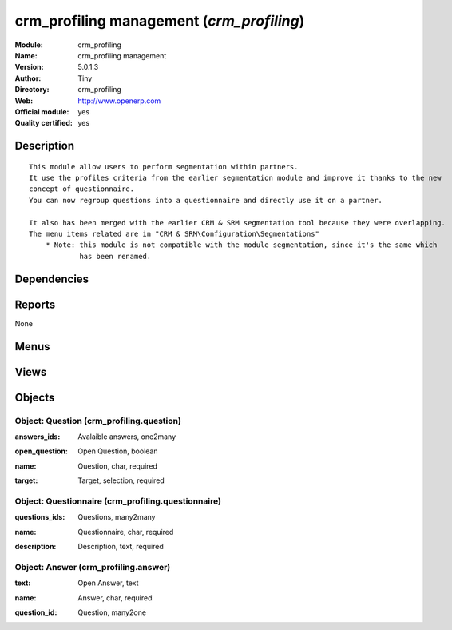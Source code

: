 
.. i18n: .. module:: crm_profiling
.. i18n:     :synopsis: crm_profiling management (Official, Quality Certified)
.. i18n:     :noindex:
.. i18n: .. 

.. module:: crm_profiling
    :synopsis: crm_profiling management (Official, Quality Certified)
    :noindex:
.. 

.. i18n: .. raw:: html
.. i18n: 
.. i18n:     <link rel="stylesheet" href="../_static/hide_objects_in_sidebar.css" type="text/css" />

.. raw:: html

    <link rel="stylesheet" href="../_static/hide_objects_in_sidebar.css" type="text/css" />

.. i18n: crm_profiling management (*crm_profiling*)
.. i18n: ==========================================
.. i18n: :Module: crm_profiling
.. i18n: :Name: crm_profiling management
.. i18n: :Version: 5.0.1.3
.. i18n: :Author: Tiny
.. i18n: :Directory: crm_profiling
.. i18n: :Web: http://www.openerp.com
.. i18n: :Official module: yes
.. i18n: :Quality certified: yes

crm_profiling management (*crm_profiling*)
==========================================
:Module: crm_profiling
:Name: crm_profiling management
:Version: 5.0.1.3
:Author: Tiny
:Directory: crm_profiling
:Web: http://www.openerp.com
:Official module: yes
:Quality certified: yes

.. i18n: Description
.. i18n: -----------

Description
-----------

.. i18n: ::
.. i18n: 
.. i18n:   This module allow users to perform segmentation within partners.
.. i18n:   It use the profiles criteria from the earlier segmentation module and improve it thanks to the new 
.. i18n:   concept of questionnaire. 
.. i18n:   You can now regroup questions into a questionnaire and directly use it on a partner.
.. i18n:   
.. i18n:   It also has been merged with the earlier CRM & SRM segmentation tool because they were overlapping.
.. i18n:   The menu items related are in "CRM & SRM\Configuration\Segmentations"
.. i18n:       * Note: this module is not compatible with the module segmentation, since it's the same which 
.. i18n:               has been renamed.

::

  This module allow users to perform segmentation within partners.
  It use the profiles criteria from the earlier segmentation module and improve it thanks to the new 
  concept of questionnaire. 
  You can now regroup questions into a questionnaire and directly use it on a partner.
  
  It also has been merged with the earlier CRM & SRM segmentation tool because they were overlapping.
  The menu items related are in "CRM & SRM\Configuration\Segmentations"
      * Note: this module is not compatible with the module segmentation, since it's the same which 
              has been renamed.

.. i18n: Dependencies
.. i18n: ------------

Dependencies
------------

.. i18n:  * :mod:`base`
.. i18n:  * :mod:`crm`

 * :mod:`base`
 * :mod:`crm`

.. i18n: Reports
.. i18n: -------

Reports
-------

.. i18n: None

None

.. i18n: Menus
.. i18n: -------

Menus
-------

.. i18n:  * CRM & SRM/Configuration/Segmentations/Questionnaires
.. i18n:  * CRM & SRM/Configuration/Segmentations/Questions

 * CRM & SRM/Configuration/Segmentations/Questionnaires
 * CRM & SRM/Configuration/Segmentations/Questions

.. i18n: Views
.. i18n: -----

Views
-----

.. i18n:  * Questionnaires (tree)
.. i18n:  * Questionnaires (form)
.. i18n:  * Answers (tree)
.. i18n:  * Answers (form)
.. i18n:  * Questions (tree)
.. i18n:  * Questions (form)
.. i18n:  * \* INHERIT res.partner.profile.form (form)
.. i18n:  * crm.segmentation.tree (tree)

 * Questionnaires (tree)
 * Questionnaires (form)
 * Answers (tree)
 * Answers (form)
 * Questions (tree)
 * Questions (form)
 * \* INHERIT res.partner.profile.form (form)
 * crm.segmentation.tree (tree)

.. i18n: Objects
.. i18n: -------

Objects
-------

.. i18n: Object: Question (crm_profiling.question)
.. i18n: #########################################

Object: Question (crm_profiling.question)
#########################################

.. i18n: :answers_ids: Avalaible answers, one2many

:answers_ids: Avalaible answers, one2many

.. i18n: :open_question: Open Question, boolean

:open_question: Open Question, boolean

.. i18n: :name: Question, char, required

:name: Question, char, required

.. i18n: :target: Target, selection, required

:target: Target, selection, required

.. i18n: Object: Questionnaire (crm_profiling.questionnaire)
.. i18n: ###################################################

Object: Questionnaire (crm_profiling.questionnaire)
###################################################

.. i18n: :questions_ids: Questions, many2many

:questions_ids: Questions, many2many

.. i18n: :name: Questionnaire, char, required

:name: Questionnaire, char, required

.. i18n: :description: Description, text, required

:description: Description, text, required

.. i18n: Object: Answer (crm_profiling.answer)
.. i18n: #####################################

Object: Answer (crm_profiling.answer)
#####################################

.. i18n: :text: Open Answer, text

:text: Open Answer, text

.. i18n: :name: Answer, char, required

:name: Answer, char, required

.. i18n: :question_id: Question, many2one

:question_id: Question, many2one
